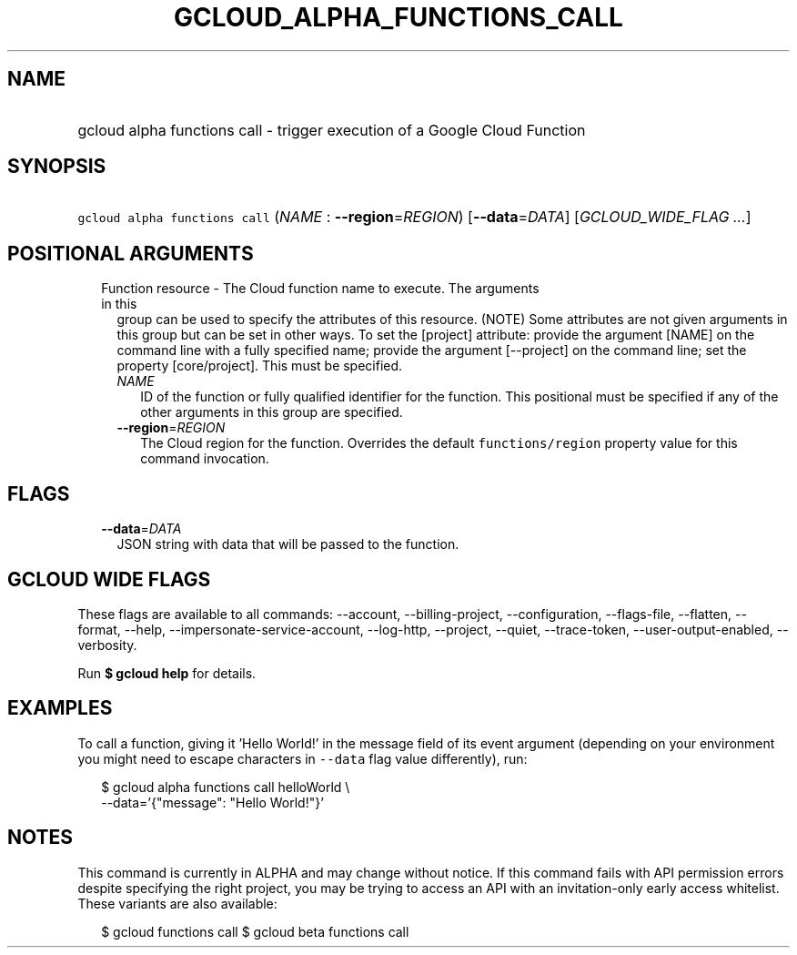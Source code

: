 
.TH "GCLOUD_ALPHA_FUNCTIONS_CALL" 1



.SH "NAME"
.HP
gcloud alpha functions call \- trigger execution of a Google Cloud Function



.SH "SYNOPSIS"
.HP
\f5gcloud alpha functions call\fR (\fINAME\fR\ :\ \fB\-\-region\fR=\fIREGION\fR) [\fB\-\-data\fR=\fIDATA\fR] [\fIGCLOUD_WIDE_FLAG\ ...\fR]



.SH "POSITIONAL ARGUMENTS"

.RS 2m
.TP 2m

Function resource \- The Cloud function name to execute. The arguments in this
group can be used to specify the attributes of this resource. (NOTE) Some
attributes are not given arguments in this group but can be set in other ways.
To set the [project] attribute: provide the argument [NAME] on the command line
with a fully specified name; provide the argument [\-\-project] on the command
line; set the property [core/project]. This must be specified.

.RS 2m
.TP 2m
\fINAME\fR
ID of the function or fully qualified identifier for the function. This
positional must be specified if any of the other arguments in this group are
specified.

.TP 2m
\fB\-\-region\fR=\fIREGION\fR
The Cloud region for the function. Overrides the default \f5functions/region\fR
property value for this command invocation.


.RE
.RE
.sp

.SH "FLAGS"

.RS 2m
.TP 2m
\fB\-\-data\fR=\fIDATA\fR
JSON string with data that will be passed to the function.


.RE
.sp

.SH "GCLOUD WIDE FLAGS"

These flags are available to all commands: \-\-account, \-\-billing\-project,
\-\-configuration, \-\-flags\-file, \-\-flatten, \-\-format, \-\-help,
\-\-impersonate\-service\-account, \-\-log\-http, \-\-project, \-\-quiet,
\-\-trace\-token, \-\-user\-output\-enabled, \-\-verbosity.

Run \fB$ gcloud help\fR for details.



.SH "EXAMPLES"

To call a function, giving it 'Hello World!' in the message field of its event
argument (depending on your environment you might need to escape characters in
\f5\-\-data\fR flag value differently), run:

.RS 2m
$ gcloud alpha functions call helloWorld \e
  \-\-data='{"message": "Hello World!"}'
.RE



.SH "NOTES"

This command is currently in ALPHA and may change without notice. If this
command fails with API permission errors despite specifying the right project,
you may be trying to access an API with an invitation\-only early access
whitelist. These variants are also available:

.RS 2m
$ gcloud functions call
$ gcloud beta functions call
.RE

